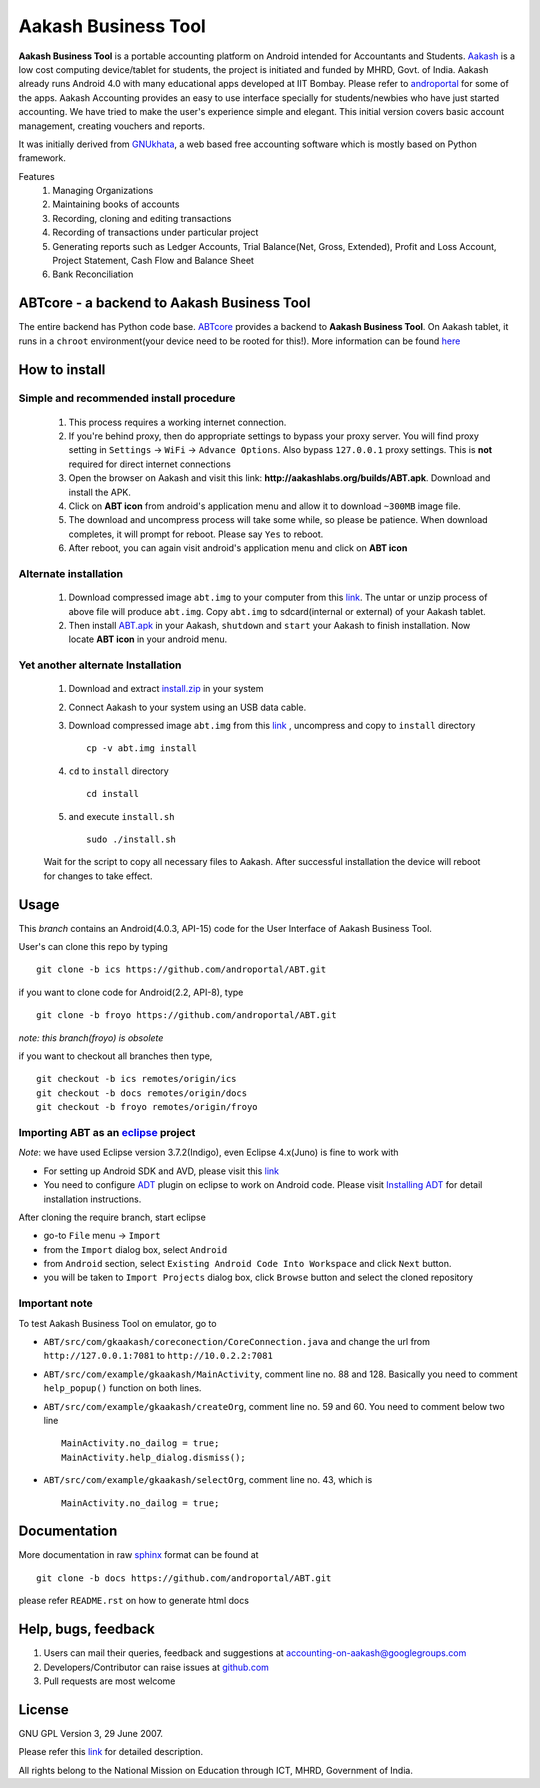 =====================
Aakash Business Tool
=====================

**Aakash Business Tool** is a portable accounting platform on Android
intended for Accountants and Students. `Aakash
<http://aakashlabs.org>`_ is a low cost computing device/tablet for
students, the project is initiated and funded by MHRD, Govt. of
India. Aakash already runs Android 4.0 with many educational apps
developed at IIT Bombay. Please refer to `androportal
<https://github.com/androportal/>`_ for some of the apps. Aakash
Accounting provides an easy to use interface specially for
students/newbies who have just started accounting. We have tried to
make the user's experience simple and elegant. This initial version
covers basic account management, creating vouchers and reports.

It was initially derived from `GNUkhata <http://www.gnukhata.org>`_, a
web based free accounting software which is mostly based on Python
framework.

Features
  #. Managing Organizations
  #. Maintaining books of accounts
  #. Recording, cloning and editing transactions
  #. Recording of transactions under particular project
  #. Generating reports such as Ledger Accounts, Trial Balance(Net,
     Gross, Extended), Profit and Loss Account, Project Statement,
     Cash Flow and Balance Sheet
  #. Bank Reconciliation


ABTcore - a backend to Aakash Business Tool
--------------------------------------------

The entire backend has Python code base. `ABTcore
<https://github.com/androportal/ABTcore>`_ provides a backend to
**Aakash Business Tool**. On Aakash tablet, it runs in a ``chroot``
environment(your device need to be rooted for this!). More information
can be found `here
<https://github.com/androportal/ABTcore/blob/master/README.rst>`_


How to install
---------------
Simple and recommended install procedure
~~~~~~~~~~~~~~~~~~~~~~~~~~~~~~~~~~~~~~~~

  #. This process requires a working internet connection. 
  #. If you're behind proxy, then do appropriate settings to bypass
     your proxy server. You will find proxy setting in ``Settings`` ->
     ``WiFi`` -> ``Advance Options``. Also bypass ``127.0.0.1`` proxy
     settings.  This is **not** required for direct internet
     connections
  #. Open the browser on Aakash and visit this link:
     **http://aakashlabs.org/builds/ABT.apk**. Download and install the
     APK.
  #. Click on **ABT icon** from android's application menu and allow
     it to download ``~300MB`` image file.
  #. The download and uncompress process will take some while, so
     please be patience. When download completes, it will prompt for
     reboot. Please say ``Yes`` to reboot.
  #. After reboot, you can again visit android's application menu and
     click on **ABT icon**
  
Alternate installation
~~~~~~~~~~~~~~~~~~~~~~

  #. Download compressed image ``abt.img`` to your computer from this
     `link <http://aakashlabs.org/builds/abt.tar.gz>`_. The untar or
     unzip process of above file will produce ``abt.img``. Copy
     ``abt.img`` to sdcard(internal or external) of your Aakash
     tablet.
  #. Then install `ABT.apk <http://aakashlabs.org/builds/ABT.apk>`_ in
     your Aakash, ``shutdown`` and ``start`` your Aakash to finish
     installation. Now locate **ABT icon** in your android menu.
	
Yet another alternate Installation
~~~~~~~~~~~~~~~~~~~~~~~~~~~~~~~~~~

  #. Download and extract `install.zip
     <https://github.com/downloads/androportal/ABTcore/install.zip>`_
     in your system
  #. Connect Aakash to your system using an USB data cable.
  #. Download compressed image ``abt.img`` from this `link
     <http://aakashlabs.org/builds/abt.tar.gz>`_ , uncompress and copy
     to ``install`` directory ::
       
       cp -v abt.img install

  #. ``cd`` to ``install`` directory ::
      
       cd install
      
  #. and execute ``install.sh`` ::
     
       sudo ./install.sh

  Wait for the script to copy all necessary files to Aakash. After
  successful installation the device will reboot for changes to take
  effect.


Usage 
------

This `branch` contains an Android(4.0.3, API-15) code for the User
Interface of Aakash Business Tool.

User's can clone this repo by typing ::

   git clone -b ics https://github.com/androportal/ABT.git

if you want to clone code for Android(2.2, API-8), type ::

   git clone -b froyo https://github.com/androportal/ABT.git

*note: this branch(froyo) is obsolete*

if you want to checkout all branches then type, ::

   git checkout -b ics remotes/origin/ics
   git checkout -b docs remotes/origin/docs
   git checkout -b froyo remotes/origin/froyo

Importing **ABT** as an `eclipse <http://www.eclipse.org/>`_ project
~~~~~~~~~~~~~~~~~~~~~~~~~~~~~~~~~~~~~~~~~~~~~~~~~~~~~~~~~~~~~~~~~~~~

`Note`: we have used Eclipse version 3.7.2(Indigo), even Eclipse
4.x(Juno) is fine to work with
 
- For setting up Android SDK and AVD, please visit this `link
  <http://developer.android.com/sdk/installing/index.html>`_
- You need to configure `ADT
  <http://developer.android.com/tools/sdk/eclipse-adt.html>`_ plugin
  on eclipse to work on Android code. Please visit `Installing ADT
  <http://developer.android.com/sdk/installing/installing-adt.html>`_
  for detail installation instructions.
  
 
After cloning the require branch, start eclipse

- go-to ``File`` menu -> ``Import``
- from the ``Import`` dialog box, select ``Android``
- from ``Android`` section, select ``Existing Android Code Into
  Workspace`` and click ``Next`` button.
- you will be taken to ``Import Projects`` dialog box, click ``Browse``
  button and select the cloned repository

Important note
~~~~~~~~~~~~~~

To test Aakash Business Tool on emulator, go to

- ``ABT/src/com/gkaakash/coreconection/CoreConnection.java`` and
  change the url from ``http://127.0.0.1:7081`` to
  ``http://10.0.2.2:7081``
- ``ABT/src/com/example/gkaakash/MainActivity``, comment line
  no. 88 and 128. Basically you need to comment ``help_popup()``
  function on both lines.
- ``ABT/src/com/example/gkaakash/createOrg``, comment line no. 59
  and 60. You need to comment below two line ::

    MainActivity.no_dailog = true;
    MainActivity.help_dialog.dismiss();

- ``ABT/src/com/example/gkaakash/selectOrg``, comment line
  no. 43, which is ::
     
     MainActivity.no_dailog = true;

Documentation
-------------

More documentation in raw `sphinx <http://sphinx.pocoo.org/>`_ format
can be found at ::

   git clone -b docs https://github.com/androportal/ABT.git

please refer ``README.rst`` on how to generate html docs


Help, bugs, feedback
--------------------

#. Users can mail their queries, feedback and suggestions at
   accounting-on-aakash@googlegroups.com
#. Developers/Contributor can raise issues at `github.com
   <https://github.com/androportal/ABTcore/issues>`_
#. Pull requests are most welcome


License
-------

GNU GPL Version 3, 29 June 2007.

Please refer this `link <http://www.gnu.org/licenses/gpl-3.0.txt>`_
for detailed description.

All rights belong to the National Mission on
Education through ICT, MHRD, Government of India.

